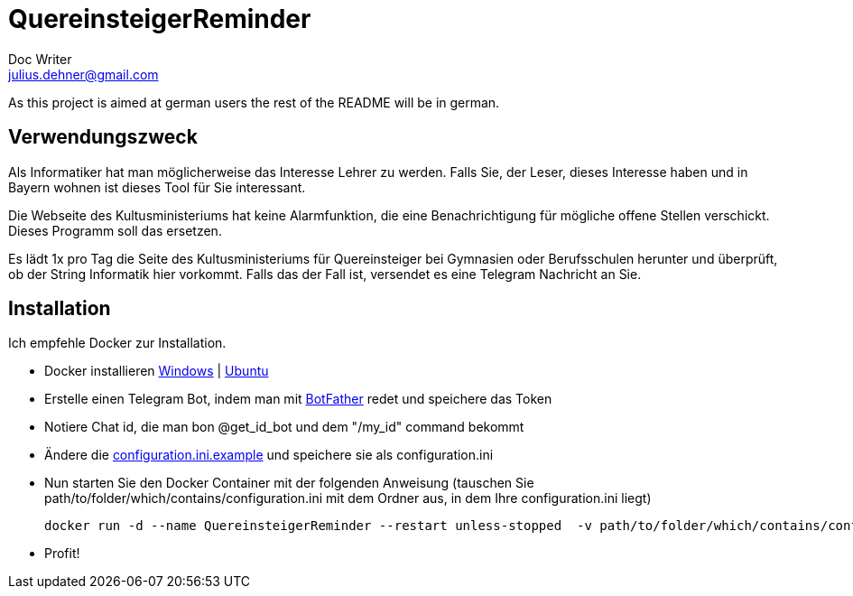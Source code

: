 = QuereinsteigerReminder
Doc Writer <julius.dehner@gmail.com>

As this project is aimed at german users the rest of the README will be in german.

== Verwendungszweck
Als Informatiker hat man möglicherweise das Interesse Lehrer zu werden.
Falls Sie, der Leser, dieses Interesse haben und in Bayern wohnen ist dieses Tool für Sie interessant.

Die Webseite des Kultusministeriums hat keine Alarmfunktion, die eine Benachrichtigung für mögliche offene Stellen verschickt.
Dieses Programm soll das ersetzen.

Es lädt 1x pro Tag die Seite des Kultusministeriums für Quereinsteiger bei Gymnasien oder Berufsschulen herunter und überprüft, ob der String Informatik hier vorkommt.
Falls das der Fall ist, versendet es eine Telegram Nachricht an Sie.

== Installation
Ich empfehle Docker zur Installation.

- Docker installieren https://docs.docker.com/toolbox/overview/[Windows] | https://docs.docker.com/install/linux/docker-ce/ubuntu/[Ubuntu]
- Erstelle einen Telegram Bot, indem man mit https://t.me/botfather[BotFather] redet und speichere das Token
- Notiere Chat id, die man bon @get_id_bot und dem "/my_id" command bekommt
- Ändere die https://github.com/juligreen/QuereinsteigerReminder/blob/master/resources/configuration.ini.example[configuration.ini.example] und speichere sie als configuration.ini
- Nun starten Sie den Docker Container mit der folgenden Anweisung (tauschen Sie path/to/folder/which/contains/configuration.ini mit dem Ordner aus, in dem Ihre configuration.ini liegt)

 docker run -d --name QuereinsteigerReminder --restart unless-stopped  -v path/to/folder/which/contains/configuration.ini:/resources juligreen/quereinsteigerreminder

- Profit!
